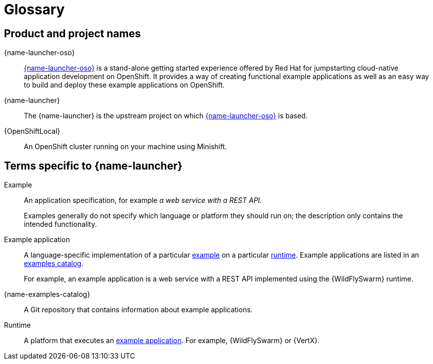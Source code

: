 
[id='glossary']
= Glossary

== Product and project names

{name-launcher-oso}:: link:{link-launcher-oso}[{name-launcher-oso}] is a stand-alone getting started experience offered by Red Hat for jumpstarting cloud-native application development on OpenShift. It provides a way of creating functional example applications as well as an easy way to build and deploy these example applications on OpenShift. 

{name-launcher}:: The {name-launcher} is the upstream project on which link:{link-launcher-oso}[{name-launcher-oso}] is based.

{OpenShiftLocal}:: An OpenShift cluster running on your machine using Minishift.


== Terms specific to {name-launcher}

[[glossary_example]]
Example:: An application specification, for example _a web service with a REST API._
+
Examples generally do not specify which language or platform they should run on; the description only contains the intended functionality.

[[glossary_example_application]]
Example application:: A language-specific implementation of a particular xref:glossary_example[example] on a particular xref:glossary_runtime[runtime]. Example applications are listed in an xref:glossary_example_application_catalog[examples catalog].
+
For example, an example application is a web service with a REST API implemented using the {WildFlySwarm} runtime.

[[glossary_example_application_catalog]]
{name-examples-catalog}:: A Git repository that contains information about example applications.

[[glossary_runtime]]
Runtime:: A platform that executes an xref:glossary_example_application[example application].
For example, {WildFlySwarm} or {VertX}.
